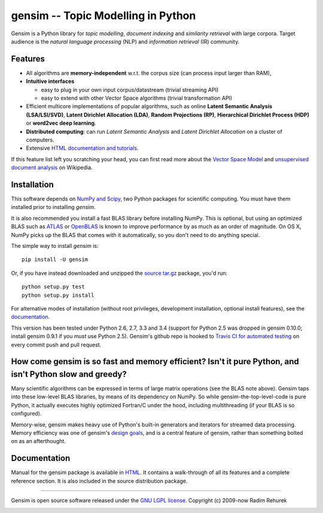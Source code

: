 ==============================================
gensim -- Topic Modelling in Python
==============================================

|Travis|_
|Downloads|_
|License|_

.. |Travis| image:: https://img.shields.io/travis/piskvorky/gensim/develop.svg
.. |Downloads| image:: https://img.shields.io/pypi/dm/gensim.svg
.. |License| image:: https://img.shields.io/pypi/l/gensim.svg
.. _Travis: https://travis-ci.org/piskvorky/gensim
.. _Downloads: https://pypi.python.org/pypi/gensim
.. _License: http://radimrehurek.com/gensim/about.html

Gensim is a Python library for *topic modelling*, *document indexing* and *similarity retrieval* with large corpora.
Target audience is the *natural language processing* (NLP) and *information retrieval* (IR) community.

Features
---------

* All algorithms are **memory-independent** w.r.t. the corpus size (can process input larger than RAM),
* **Intuitive interfaces**

  * easy to plug in your own input corpus/datastream (trivial streaming API)
  * easy to extend with other Vector Space algorithms (trivial transformation API)

* Efficient multicore implementations of popular algorithms, such as online **Latent Semantic Analysis (LSA/LSI/SVD)**,
  **Latent Dirichlet Allocation (LDA)**, **Random Projections (RP)**, **Hierarchical Dirichlet Process (HDP)**  or **word2vec deep learning**.
* **Distributed computing**: can run *Latent Semantic Analysis* and *Latent Dirichlet Allocation* on a cluster of computers.
* Extensive `HTML documentation and tutorials <http://radimrehurek.com/gensim/>`_.


If this feature list left you scratching your head, you can first read more about the `Vector
Space Model <http://en.wikipedia.org/wiki/Vector_space_model>`_ and `unsupervised
document analysis <http://en.wikipedia.org/wiki/Latent_semantic_indexing>`_ on Wikipedia.

Installation
------------

This software depends on `NumPy and Scipy <http://www.scipy.org/Download>`_, two Python packages for scientific computing.
You must have them installed prior to installing `gensim`.

It is also recommended you install a fast BLAS library before installing NumPy. This is optional, but using an optimized BLAS such as `ATLAS <http://math-atlas.sourceforge.net/>`_ or `OpenBLAS <http://xianyi.github.io/OpenBLAS/>`_ is known to improve performance by as much as an order of magnitude. On OS X, NumPy picks up the BLAS that comes with it automatically, so you don't need to do anything special.

The simple way to install `gensim` is::

    pip install -U gensim

Or, if you have instead downloaded and unzipped the `source tar.gz <http://pypi.python.org/pypi/gensim>`_ package,
you'd run::

    python setup.py test
    python setup.py install


For alternative modes of installation (without root privileges, development
installation, optional install features), see the `documentation <http://radimrehurek.com/gensim/install.html>`_.

This version has been tested under Python 2.6, 2.7, 3.3 and 3.4 (support for Python 2.5 was dropped in gensim 0.10.0; install gensim 0.9.1 if you *must* use Python 2.5). Gensim's github repo is hooked to `Travis CI for automated testing <https://travis-ci.org/piskvorky/gensim>`_ on every commit push and pull request.

How come gensim is so fast and memory efficient? Isn't it pure Python, and isn't Python slow and greedy?
--------------------------------------------------------------------------------------------------------

Many scientific algorithms can be expressed in terms of large matrix operations (see the BLAS note above). Gensim taps into these low-level BLAS libraries, by means of its dependency on NumPy. So while gensim-the-top-level-code is pure Python, it actually executes highly optimized Fortran/C under the hood, including multithreading (if your BLAS is so configured).

Memory-wise, gensim makes heavy use of Python's built-in generators and iterators for streamed data processing. Memory efficiency was one of gensim's `design goals <http://radimrehurek.com/gensim/about.html>`_, and is a central feature of gensim, rather than something bolted on as an afterthought.

Documentation
-------------

Manual for the gensim package is available in `HTML <http://radimrehurek.com/gensim/>`_. It
contains a walk-through of all its features and a complete reference section.
It is also included in the source distribution package.

----------------

Gensim is open source software released under the `GNU LGPL license <http://www.gnu.org/licenses/lgpl.html>`_.
Copyright (c) 2009-now Radim Rehurek

|Analytics|_

.. |Analytics| image:: https://ga-beacon.appspot.com/UA-24066335-5/your-repo/page-name
.. _Analytics: https://github.com/igrigorik/ga-beacon
